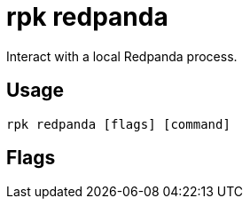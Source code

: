 = rpk redpanda
:description: rpk redpanda list
:rpk_version: v23.2.1

Interact with a local Redpanda process.

== Usage

[,bash]
----
rpk redpanda [flags] [command]
----

== Flags

////
[cols=",,",]
|===
|*Value* |*Type* |*Description*

|-h, --help |- |Help for redpanda.

|--config |string |Redpanda or rpk config file; default search paths are
~/.config/rpk/rpk.yaml, $PWD, and /etc/redpanda/`redpanda.yaml`.

|-X, --config-opt |stringArray |Override rpk configuration settings; '-X
help' for detail or '-X list' for terser detail.

|--profile |string |rpk profile to use.

|-v, --verbose |- |Enable verbose logging.
|===
////
